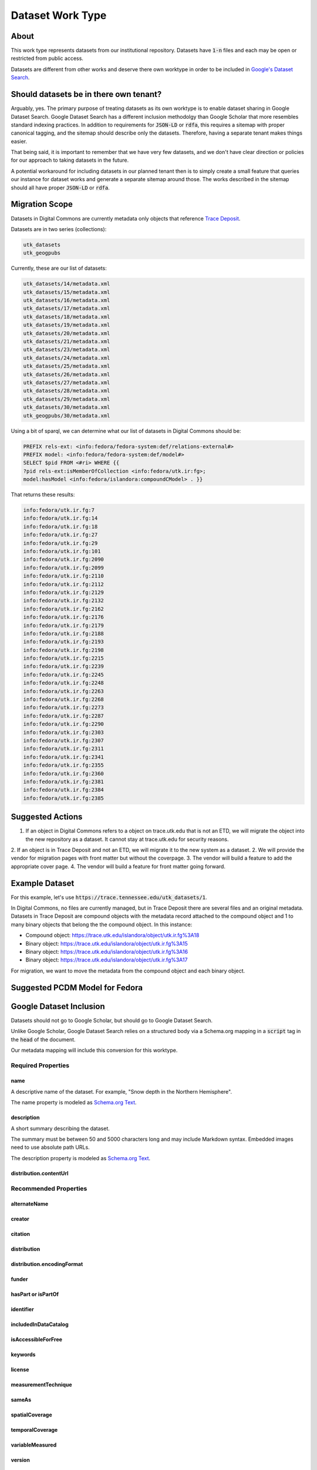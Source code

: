 Dataset Work Type
=================

About
-----

This work type represents datasets from our institutional repository.  Datasets have :code:`1-n` files and each may
be open or restricted from public access.

Datasets are different from other works and deserve there own worktype in order to be included in
`Google's Dataset Search <https://datasetsearch.research.google.com/>`_.

Should datasets be in there own tenant?
---------------------------------------

Arguably, yes.  The primary purpose of treating datasets as its own worktype is to enable dataset sharing in Google
Dataset Search.  Google Dataset Search has a different inclusion methodolgy than Google Scholar that more resembles standard
indexing practices. In addition to requirements for :code:`JSON-LD` or :code:`rdfa`, this requires a sitemap with proper
canonical tagging, and the sitemap should describe only the datasets. Therefore, having a separate tenant makes things easier.

That being said, it is important to remember that we have very few datasets, and we don't have clear direction or policies
for our approach to taking datasets in the future.

A potential workaround for including datasets in our planned tenant then is to simply create a small feature that queries
our instance for dataset works and generate a separate sitemap around those. The works described in the sitemap should
all have proper :code:`JSON-LD` or :code:`rdfa`.

Migration Scope
---------------

Datasets in Digital Commons are currently metadata only objects that reference `Trace Deposit <https://trace.utk.edu>`_.

Datasets are in two series (collections):

.. code-block:: text

    utk_datasets
    utk_geogpubs

Currently, these are our list of datasets:

.. code-block:: text

    utk_datasets/14/metadata.xml
    utk_datasets/15/metadata.xml
    utk_datasets/16/metadata.xml
    utk_datasets/17/metadata.xml
    utk_datasets/18/metadata.xml
    utk_datasets/19/metadata.xml
    utk_datasets/20/metadata.xml
    utk_datasets/21/metadata.xml
    utk_datasets/23/metadata.xml
    utk_datasets/24/metadata.xml
    utk_datasets/25/metadata.xml
    utk_datasets/26/metadata.xml
    utk_datasets/27/metadata.xml
    utk_datasets/28/metadata.xml
    utk_datasets/29/metadata.xml
    utk_datasets/30/metadata.xml
    utk_geogpubs/30/metadata.xml

Using a bit of sparql, we can determine what our list of datasets in Digital Commons should be:

.. code-block:: sparql

    PREFIX rels-ext: <info:fedora/fedora-system:def/relations-external#>
    PREFIX model: <info:fedora/fedora-system:def/model#>
    SELECT $pid FROM <#ri> WHERE {{
    ?pid rels-ext:isMemberOfCollection <info:fedora/utk.ir:fg>;
    model:hasModel <info:fedora/islandora:compoundCModel> . }}

That returns these results:

.. code-block:: text

    info:fedora/utk.ir.fg:7
    info:fedora/utk.ir.fg:14
    info:fedora/utk.ir.fg:18
    info:fedora/utk.ir.fg:27
    info:fedora/utk.ir.fg:29
    info:fedora/utk.ir.fg:101
    info:fedora/utk.ir.fg:2090
    info:fedora/utk.ir.fg:2099
    info:fedora/utk.ir.fg:2110
    info:fedora/utk.ir.fg:2112
    info:fedora/utk.ir.fg:2129
    info:fedora/utk.ir.fg:2132
    info:fedora/utk.ir.fg:2162
    info:fedora/utk.ir.fg:2176
    info:fedora/utk.ir.fg:2179
    info:fedora/utk.ir.fg:2188
    info:fedora/utk.ir.fg:2193
    info:fedora/utk.ir.fg:2198
    info:fedora/utk.ir.fg:2215
    info:fedora/utk.ir.fg:2239
    info:fedora/utk.ir.fg:2245
    info:fedora/utk.ir.fg:2248
    info:fedora/utk.ir.fg:2263
    info:fedora/utk.ir.fg:2268
    info:fedora/utk.ir.fg:2273
    info:fedora/utk.ir.fg:2287
    info:fedora/utk.ir.fg:2290
    info:fedora/utk.ir.fg:2303
    info:fedora/utk.ir.fg:2307
    info:fedora/utk.ir.fg:2311
    info:fedora/utk.ir.fg:2341
    info:fedora/utk.ir.fg:2355
    info:fedora/utk.ir.fg:2360
    info:fedora/utk.ir.fg:2381
    info:fedora/utk.ir.fg:2384
    info:fedora/utk.ir.fg:2385

Suggested Actions
-----------------

1. If an object in Digital Commons refers to a object on trace.utk.edu that is not an ETD, we will migrate the object into the new repository as a dataset. It cannot stay at trace.utk.edu for security reasons.
2. If an object is in Trace Deposit and not an ETD, we will migrate it to the new system as a dataset.
2. We will provide the vendor for migration pages with front matter but without the coverpage.
3. The vendor will build a feature to add the appropriate cover page.
4. The vendor will build a feature for front matter going forward.

Example Dataset
---------------

For this example, let's use :code:`https://trace.tennessee.edu/utk_datasets/1`.

In Digital Commons, no files are currently managed, but in Trace Deposit there are several files and an original metadata.
Datasets in Trace Deposit are compound objects with the metadata record attached to the compound object and 1 to many binary
objects that belong the the compound object. In this instance:

* Compound object: https://trace.utk.edu/islandora/object/utk.ir.fg%3A18
* Binary object: https://trace.utk.edu/islandora/object/utk.ir.fg%3A15
* Binary object: https://trace.utk.edu/islandora/object/utk.ir.fg%3A16
* Binary object: https://trace.utk.edu/islandora/object/utk.ir.fg%3A17

For migration, we want to move the metadata from the compound object and each binary object.

Suggested PCDM Model for Fedora
-------------------------------

Google Dataset Inclusion
------------------------

Datasets should not go to Google Scholar, but should go to Google Dataset Search.

Unlike Google Scholar, Google Dataset Search relies on a structured body via a Schema.org mapping in a :code:`script`
tag in the :code:`head` of the document.

Our metadata mapping will include this conversion for this worktype.

===================
Required Properties
===================

----
name
----

A descriptive name of the dataset. For example, "Snow depth in the Northern Hemisphere".

The name property is modeled as `Schema.org Text <https://schema.org/Text>`_.

-----------
description
-----------

A short summary describing the dataset.

The summary must be between 50 and 5000 characters long and may include Markdown syntax. Embedded images need to use
absolute path URLs.

The description property is modeled as `Schema.org Text <https://schema.org/Text>`_.

-----------------------
distribution.contentUrl
-----------------------

======================
Recommended Properties
======================

-------------
alternateName
-------------

-------
creator
-------

--------
citation
--------

------------
distribution
------------

---------------------------
distribution.encodingFormat
---------------------------

------
funder
------

-------------------
hasPart or isPartOf
-------------------

----------
identifier
----------

---------------------
includedInDataCatalog
---------------------

-------------------
isAccessibleForFree
-------------------

--------
keywords
--------

-------
license
-------

--------------------
measurementTechnique
--------------------

------
sameAs
------

---------------
spatialCoverage
---------------

----------------
temporalCoverage
----------------

----------------
variableMeasured
----------------

-------
version
-------

---
url
---

